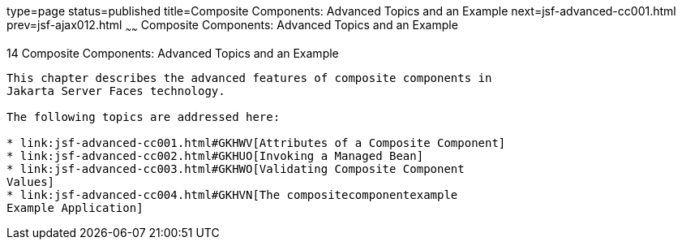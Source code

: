 type=page
status=published
title=Composite Components: Advanced Topics and an Example
next=jsf-advanced-cc001.html
prev=jsf-ajax012.html
~~~~~~
Composite Components: Advanced Topics and an Example
====================================================

[[GKHXA]][[composite-components-advanced-topics-and-an-example]]

14 Composite Components: Advanced Topics and an Example
-------------------------------------------------------


This chapter describes the advanced features of composite components in
Jakarta Server Faces technology.

The following topics are addressed here:

* link:jsf-advanced-cc001.html#GKHWV[Attributes of a Composite Component]
* link:jsf-advanced-cc002.html#GKHUO[Invoking a Managed Bean]
* link:jsf-advanced-cc003.html#GKHWO[Validating Composite Component
Values]
* link:jsf-advanced-cc004.html#GKHVN[The compositecomponentexample
Example Application]


